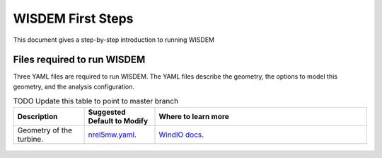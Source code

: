 WISDEM First Steps
==================

This document gives a step-by-step introduction to running WISDEM

Files required to run WISDEM
----------------------------

Three YAML files are required to run WISDEM. The YAML files describe the geometry, the options to model this geometry, and the analysis configuration.

.. tabularcolumns:: |>{\raggedright\arraybackslash}\X{1}{5}|>{\raggedright\arraybackslash}\X{1}{5}|>{\raggedright\arraybackslash}\X{3}{5}|

.. list-table:: TODO Update this table to point to master branch
    :widths: 20 20 60
    :header-rows: 1

    * - Description
      - Suggested Default to Modify
      - Where to learn more

    * - Geometry of the turbine.
      - `nrel5mw.yaml <https://github.com/WISDEM/WISDEM/blob/develop/examples/reference_turbines_lcoe/nrel5mw.yaml>`_.
      - `WindIO docs <https://windio.readthedocs.io/en/latest/source/turbine.html/>`_.

.. figure:: /images/yaml/wisdem_gui_step_01.png


